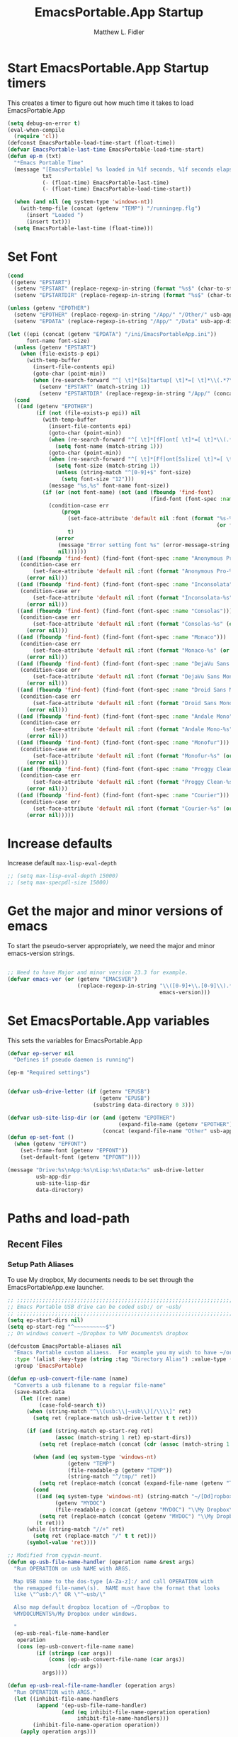 #+title: EmacsPortable.App Startup
#+AUTHOR: Matthew L. Fidler
#+PROPERTY: tangle start.el
* Start EmacsPortable.App Startup timers
This creates a timer to figure out how much time it takes to load EmacsPortable.App
#+BEGIN_SRC emacs-lisp
  (setq debug-on-error t)
  (eval-when-compile
    (require 'cl)) 
  (defconst EmacsPortable-load-time-start (float-time))
  (defvar EmacsPortable-last-time EmacsPortable-load-time-start)
  (defun ep-m (txt)
    "*Emacs Portable Time"
    (message "[EmacsPortable] %s loaded in %1f seconds, %1f seconds elapsed"
             txt
             (- (float-time) EmacsPortable-last-time)
             (- (float-time) EmacsPortable-load-time-start))
    
    (when (and nil (eq system-type 'windows-nt))
      (with-temp-file (concat (getenv "TEMP") "/runningep.flg")
        (insert "Loaded ")
        (insert txt)))
    (setq EmacsPortable-last-time (float-time)))
#+END_SRC
* Set Font
#+BEGIN_SRC emacs-lisp
  (cond
   ((getenv "EPSTART")
    (setenv "EPSTART" (replace-regexp-in-string (format "%s$" (char-to-string 13)) "" (getenv "EPSTART")))
    (setenv "EPSTARTDIR" (replace-regexp-in-string (format "%s$" (char-to-string 13)) "" (getenv "EPSTARTDIR")))))
  
  (unless (getenv "EPOTHER")
    (setenv "EPOTHER" (replace-regexp-in-string "/App/" "/Other/" usb-app-dir))
    (setenv "EPDATA" (replace-regexp-in-string "/App/" "/Data" usb-app-dir)))
  
  (let ((epi (concat (getenv "EPDATA") "/ini/EmacsPortableApp.ini"))
        font-name font-size)
    (unless (getenv "EPSTART")
      (when (file-exists-p epi)
        (with-temp-buffer
          (insert-file-contents epi)
          (goto-char (point-min))
          (when (re-search-forward "^[ \t]*[Ss]tartup[ \t]*=[ \t]*\\(.*?\\)[ \t]*$" nil t)
            (setenv "EPSTART" (match-string 1))
            (setenv "EPSTARTDIR" (replace-regexp-in-string "/App/" (concat "/Data/start/" (getenv "EPSTART")) usb-app-dir))))))
    (cond
     ((and (getenv "EPOTHER")
           (if (not (file-exists-p epi)) nil
             (with-temp-buffer
               (insert-file-contents epi)
               (goto-char (point-min))
               (when (re-search-forward "^[ \t]*[fF]ont[ \t]*=[ \t]*\\(.*\\)[ \t]*$" nil t)
                 (setq font-name (match-string 1)))
               (goto-char (point-min))
               (when (re-search-forward "^[ \t]*[Ff]ont[Ss]ize[ \t]*=[ \t]*\\(.*\\)[ \t]*$" nil t)
                 (setq font-size (match-string 1))
                 (unless (string-match "^[0-9]+$" font-size)
                   (setq font-size "12")))
               (message "%s,%s" font-name font-size))
             (if (or (not font-name) (not (and (fboundp 'find-font)
                                               (find-font (font-spec :name font-name))))) nil
               (condition-case err
                   (progn
                     (set-face-attribute 'default nil :font (format "%s-%s" font-name
                                                                    (or font-size "12")))
                     t)
                 (error
                  (message "Error setting font %s" (error-message-string err))
                  nil))))))
     ((and (fboundp 'find-font) (find-font (font-spec :name "Anonymous Pro")))
      (condition-case err
          (set-face-attribute 'default nil :font (format "Anonymous Pro-%s" (or font-size "12")))
        (error nil)))
     ((and (fboundp 'find-font) (find-font (font-spec :name "Inconsolata")))
      (condition-case err
          (set-face-attribute 'default nil :font (format "Inconsolata-%s" (or font-size "12")))
        (error nil)))
     ((and (fboundp 'find-font) (find-font (font-spec :name "Consolas")))
      (condition-case err
          (set-face-attribute 'default nil :font (format "Consolas-%s" (or font-size "12")))
        (error nil)))
     ((and (fboundp 'find-font) (find-font (font-spec :name "Monaco")))
      (condition-case err
          (set-face-attribute 'default nil :font (format "Monaco-%s" (or font-size "15")))
        (error nil)))
     ((and (fboundp 'find-font) (find-font (font-spec :name "DejaVu Sans Mono")))
      (condition-case err
          (set-face-attribute 'default nil :font (format "DejaVu Sans Mono-%s" (or font-size "12")))
        (error nil)))
     ((and (fboundp 'find-font) (find-font (font-spec :name "Droid Sans Mono")))
      (condition-case err
          (set-face-attribute 'default nil :font (format "Droid Sans Mono-%s" (or font-size "12")))
        (error nil)))
     ((and (fboundp 'find-font) (find-font (font-spec :name "Andale Mono")))
      (condition-case err
          (set-face-attribute 'default nil :font (format "Andale Mono-%s" (or font-size "15")))
        (error nil)))
     ((and (fboundp 'find-font) (find-font (font-spec :name "Monofur")))
      (condition-case err
          (set-face-attribute 'default nil :font (format "Monofur-%s" (or font-size "15")))
        (error nil)))
     ((and (fboundp 'find-font) (find-font (font-spec :name "Proggy Clean")))
      (condition-case err
          (set-face-attribute 'default nil :font (format "Proggy Clean-%s" (or font-size "15")))
        (error nil)))
     ((and (fboundp 'find-font) (find-font (font-spec :name "Courier")))
      (condition-case err
          (set-face-attribute 'default nil :font (format "Courier-%s" (or font-size "15")))
        (error nil)))))
    
#+END_SRC

* Increase defaults
Increase default =max-lisp-eval-depth=
#+BEGIN_SRC emacs-lisp
  ;; (setq max-lisp-eval-depth 15000)
  ;; (setq max-specpdl-size 15000)
#+END_SRC

* Get the major and minor versions of emacs
To start the pseudo-server appropriately, we need the major and minor
emacs-version strings.
#+BEGIN_SRC emacs-lisp
  
  ;; Need to have Major and minor version 23.3 for example.
  (defvar emacs-ver (or (getenv "EMACSVER") 
                        (replace-regexp-in-string "\\([0-9]+\\.[0-9]\\).*" "\\1" 
                                                  emacs-version)))
#+END_SRC
* Set EmacsPortable.App variables
This sets the variables for EmacsPortable.App

#+BEGIN_SRC emacs-lisp
  (defvar ep-server nil
    "Defines if pseudo daemon is running")
  
  (ep-m "Required settings")
  
  
  (defvar usb-drive-letter (if (getenv "EPUSB")
                               (getenv "EPUSB")
                             (substring data-directory 0 3)))
  
  (defvar usb-site-lisp-dir (or (and (getenv "EPOTHER")
                                     (expand-file-name (getenv "EPOTHER")))
                                (concat (expand-file-name "Other" usb-app-dir) "/")))
  (defun ep-set-font ()
    (when (getenv "EPFONT")
      (set-frame-font (getenv "EPFONT"))
      (set-default-font (getenv "EPFONT"))))
  
  (message "Drive:%s\nApp:%s\nLisp:%s\nData:%s" usb-drive-letter
           usb-app-dir
           usb-site-lisp-dir
           data-directory)
  
#+END_SRC
* Paths and load-path
** Recent Files
*** Setup Path Aliases 
:PROPERTIES:
:ID: bb44757d-6018-438b-88f9-eb00f6ae0c42
:END:
To use My dropbox, My documents needs to be set through the
EmacsPortableApp.exe launcher.
#+begin_src emacs-lisp
  ;; ;;;;;;;;;;;;;;;;;;;;;;;;;;;;;;;;;;;;;;;;;;;;;;;;;;;;;;;;;;;;;;;;;;;;;;;;;;;
  ;; Emacs Portable USB drive can be coded usb:/ or ~usb/
  ;; ;;;;;;;;;;;;;;;;;;;;;;;;;;;;;;;;;;;;;;;;;;;;;;;;;;;;;;;;;;;;;;;;;;;;;;;;;;;
  (setq ep-start-dirs nil)
  (setq ep-start-reg "^~~~~~~~~~~$")
  ;; On windows convert ~/Dropbox to %MY Documents% dropbox

  (defcustom EmacsPortable-aliases nil
    "Emacs Portable custom aliaess.  For example you my wish to have ~/org/ be aliased to ~org/ Directory Alias=org and Actual Directory=~/org/"
    :type '(alist :key-type (string :tag "Directory Alias") :value-type (directory :tag "Actual Directory"))
    :group 'EmacsPortable)

  (defun ep-usb-convert-file-name (name)
    "Converts a usb filename to a regular file-name"
    (save-match-data
      (let ((ret name)
            (case-fold-search t))
        (when (string-match "^\\(usb:\\|~usb\\)[/\\\\]" ret)
          (setq ret (replace-match usb-drive-letter t t ret)))
        
        (if (and (string-match ep-start-reg ret)
                 (assoc (match-string 1 ret) ep-start-dirs))
            (setq ret (replace-match (concat (cdr (assoc (match-string 1 ret) ep-start-dirs)) "/") t t ret))
          
          (when (and (eq system-type 'windows-nt)
                     (getenv "TEMP")
                     (file-readable-p (getenv "TEMP"))
                     (string-match "^/tmp/" ret))
            (setq ret (replace-match (concat (expand-file-name (getenv "TEMP")) "/") t t ret)))
          (cond
           ((and (eq system-type 'windows-nt) (string-match "~/[Dd]ropbox" ret)
                 (getenv "MYDOC")
                 (file-readable-p (concat (getenv "MYDOC") "\\My Dropbox\\")))
            (setq ret (replace-match (concat (getenv "MYDOC") "\\My Dropbox\\") t t ret)))
           (t ret)))
        (while (string-match "//+" ret)
          (setq ret (replace-match "/" t t ret)))
        (symbol-value 'ret))))

  ;; Modified from cygwin-mount.
  (defun ep-usb-file-name-handler (operation name &rest args)
    "Run OPERATION on usb NAME with ARGS.
    
    Map USB name to the dos-type [A-Za-z]:/ and call OPERATION with
    the remapped file-name\(s).  NAME must have the format that looks
    like \"^usb:/\" OR \"^~usb/\"
    
    Also map default dropbox location of ~/Dropbox to
    %MYDOCUMENTS%/My Dropbox under windows.
    
    "
    (ep-usb-real-file-name-handler
     operation
     (cons (ep-usb-convert-file-name name)
           (if (stringp (car args))
               (cons (ep-usb-convert-file-name (car args))
                     (cdr args))
             args))))

  (defun ep-usb-real-file-name-handler (operation args)
    "Run OPERATION with ARGS."
    (let ((inhibit-file-name-handlers
           (append '(ep-usb-file-name-handler)
                   (and (eq inhibit-file-name-operation operation)
                        inhibit-file-name-handlers)))
          (inhibit-file-name-operation operation))
      (apply operation args)))

  (defun ep-rebuild-aliases ()
    "A function to rebuild the Emacs Portable aliases.  Should be loaded after package, el-get, and yasnippet."
    (interactive)
    (setq ep-start-dirs
          `(("ep" . ,(expand-file-name (concat usb-app-dir "../")))
            ("site-lisp" . ,(expand-file-name (concat usb-app-dir "site-lisp/")))
            ("app" . ,(expand-file-name usb-app-dir))
            ("data" . ,(expand-file-name (expand-file-name (or (getenv "EPDATA")
                                                               (concat usb-app-dir "../Data")))))
            ("nsi" . ,(expand-file-name (expand-file-name (concat usb-app-dir "../Other/source/nsi/"))))
            ("ahk" . ,(expand-file-name (expand-file-name (concat usb-app-dir "../Other/source/ahk/"))))
            ("other" . ,(expand-file-name (expand-file-name (concat usb-app-dir "../Other/"))))
            ("start" . ,(expand-file-name (expand-file-name (concat usb-app-dir "../Data/start/"))))
            ("ini" . ,(expand-file-name (expand-file-name (if (getenv "EPDATA")
                                                              (concat (getenv "EPDATA") "/ini/")
                                                            (concat usb-app-dir "../Data/ini/")))))
            ("src" . ,(expand-file-name (expand-file-name (if (getenv "EPDATA")
                                                              (concat (getenv "EPDATA") "/src/")
                                                            (concat usb-app-dir "../Data/src/")))))
            ,@(mapcar
               (lambda(x)
                 `(,(replace-regexp-in-string "^~*\\(.*?\\)[/\\]*$" "\\1" (format "%s" (car x)))
                   . ,(if (not (string-match "^:" (if (listp (cdr x))
                                                      (car (cdr x))
                                                    (cdr x))))
                          (expand-file-name (if (listp (cdr x))
                                                (car (cdr x))
                                              (cdr x)))
                        (if (listp (cdr x))
                            (car (cdr x))
                          (cdr x)))))
               EmacsPortable-aliases)
            ,@(remove-if (lambda(x) (and (stringp (car x)) (string= (car x) "")))
                         (mapcar
                          (lambda(x)
                            `(,(format "%s"
                                       (if (string-match "^\\(.*?\\)[0-9_.-]*$" x)
                                           (match-string 1 x) x)) .
                                           ,(if (not (string-match (regexp-opt '("user" "system" "shared") 'paren) x))
                                                (format "%s/"
                                                        (expand-file-name x (concat usb-app-dir "../Data/start")))
                                              (format "%s/"
                                                      (expand-file-name x (if (getenv "EPDATA")
                                                                              (concat (getenv "EPDATA") "/start")
                                                                            (concat usb-app-dir "../Data/start")))))))
                          (remove-if
                           (lambda(x)
                             (or (not (file-directory-p (expand-file-name x (concat usb-app-dir "../Data/start"))))
                                 (string-match (format "^%s$"
                                                       (regexp-opt '("." "..") 'paren)) x)))
                           (directory-files (expand-file-name (concat usb-app-dir "../Data/start"))))))))
    
    (when (and (getenv "OHOME") (not (string= "" (getenv "OHOME")))
               (not (string-match "^[.]*$" (getenv "OHOME")))
               (not (string= (expand-file-name (getenv "HOME")) (expand-file-name (getenv "OHOME"))))
               (file-exists-p (getenv "OHOME")))
      (add-to-list 'ep-start-dirs `("h" . ,(expand-file-name (getenv "OHOME")))))
    
    (when (getenv "MYDOC")
      (add-to-list 'ep-start-dirs `("mydoc" . ,(expand-file-name (getenv "MYDOC")))))
    
    (when (file-exists-p (concat usb-drive-letter "PortableApps"))
      (add-to-list 'ep-start-dirs `("pa" . ,(expand-file-name (concat usb-drive-letter "PortableApps")))))
    
    (if (file-exists-p (concat usb-drive-letter "Documents/"))
        (add-to-list 'ep-start-dirs `("doc" . ,(expand-file-name (concat usb-drive-letter "Documents"))))
      (when (file-exists-p (concat usb-drive-letter "LiberKey/MyDocuments"))
        (add-to-list 'ep-start-dirs `("doc" . ,(expand-file-name (concat usb-drive-letter "LiberKey/MyDocuments"))))))
    
    ;; (when (and (boundp 'custom-theme-directory)
    ;;            (boundp 'user-emacs-directory)
    ;;            (not (string= (expand-file-name user-emacs-directory)
    ;;                          (expand-file-name custom-theme-directory)))
    ;;            (file-exists-p custom-theme-directory))
      
    ;;   (add-to-list 'ep-start-dirs `("themes" . ,custom-theme-directory))
    ;;   (add-to-list 'ep-start-dirs `("theme" . ,custom-theme-directory)))
    
    (when (and (boundp 'package-user-dir) (file-exists-p package-user-dir))
      (add-to-list 'ep-start-dirs `("elpa" . ,package-user-dir)))
    
    (when (and (boundp 'el-get-dir) (file-exists-p el-get-dir))
      (add-to-list 'ep-start-dirs `("el-get" . ,el-get-dir)))
    
    (when (boundp 'yas/snippet-dirs)
      (let ((snips (if (listp yas/snippet-dirs)
                       (nth 0 yas/snippet-dirs)
                     yas/snippet-dirs)))
        (when (file-exists-p snips)
          (add-to-list 'ep-start-dirs `("snips" . ,snips))
          (add-to-list 'ep-start-dirs `("snip" . ,snips))
          (add-to-list 'ep-start-dirs `("snippets" . ,snips))
          (add-to-list 'ep-start-dirs `("snippet" . ,snips)))))
    
    (mapc
     (lambda(x)
       (unless (assoc (if (string-match "^\\(.*?\\)[0-9_.-]*$" x)
                          (match-string 1 x) x) ep-start-dirs)
         (add-to-list 'ep-start-dirs
                      `(,(if (string-match "^\\(.*?\\)[0-9_.-]*$" x)
                             (match-string 1 x) x) .
                             ,(expand-file-name x "~/.emacs.d")))))
     (remove-if
      (lambda(x)
        (or (string-match (format "^%s$"
                                  (regexp-opt
                                   '("eshell"
                                     "url"
                                     "var"
                                     "."
                                     ".." ) t)) x)
            (not (file-directory-p (expand-file-name x "~/.emacs.d")))))
      (directory-files (expand-file-name "~/.emacs.d"))))
    
    (setq ep-start-reg
          (format "^~%s[/\\\\]"
                  (regexp-opt
                   (mapcar
                    (lambda(x)
                      (nth 0 x))
                    ep-start-dirs) 'paren)))
    ;; Make abbreviate choose ~usb so that when saving recent files, this
    ;; is also saved.
    (setq directory-abbrev-alist
          `((,(concat "\\`"
                      (expand-file-name (getenv "HOME"))) . "~")
            (,(concat "\\`" usb-drive-letter) . "~usb/")
            ,@(mapcar (lambda(x) `(,(concat "\\`" (regexp-quote (replace-regexp-in-string "[/]*$" "/" (cdr x)))) . ,(concat "~" (car x) "/"))) ep-start-dirs)
            (,(if (and (eq system-type 'windows-nt)
                       (getenv "MYDOC")
                       (file-readable-p (concat (getenv "MYDOC") "\\My Dropbox")))
                  (concat "\\`" (expand-file-name (concat (getenv "MYDOC") "\\My Dropbox")))
                "\\`~/Dropbox/") . "~/Dropbox/")))

    (when (eq system-type 'windows-nt)
      (when (and (getenv "TEMP")
                       (file-readable-p (getenv "TEMP")))
        (add-to-list 'directory-abbrev-alist
                     `(,(replace-regexp-in-string "[/]*$" "/" (expand-file-name (getenv "TEMP"))) . "/tmp/"))))
    
    (setq directory-abbrev-alist 
          (sort directory-abbrev-alist 
                '(lambda(x y) 
                   (> (length (car x)) (length (car y))))))
    (let* ((lst `("~usb/"
                  "usb:/"
                  "~/Dropbox"
                  "~/dropbox"
                  ,@(if (and (eq system-type 'windows-nt)
                             (getenv "TEMP")
                             (file-readable-p (getenv "TEMP")))
                        '("/tmp/")
                      nil)
                  ,@(mapcar (lambda(x)
                              (format "~%s/" (nth 0 x)))
                            ep-start-dirs)
                  ))
           (reg (concat "^"
                        (regexp-opt (append lst
                                            (mapcar (lambda(x)
                                                      (upcase x))
                                                    lst)) 't))))
      (setq file-name-handler-alist
            (remove-if (lambda(x) (eq (cdr x) 'ep-usb-file-name-handler)) file-name-handler-alist))
      (setq file-name-handler-alist
            (cons `(,reg . ep-usb-file-name-handler)
                  file-name-handler-alist))
      (when t 
        (mapc (lambda(test)
                (message "%s\t%s\t%s\t%s\t%s" test
                         (expand-file-name test) (abbreviate-file-name (expand-file-name test))
                         (expand-file-name (concat test "dummy")) (abbreviate-file-name (concat (expand-file-name test) "dummy"))))
              lst)))
    nil)
  (ep-rebuild-aliases)
  (eval-after-load 'yasnippet (ep-rebuild-aliases))
  (eval-after-load 'el-get (ep-rebuild-aliases))
  (eval-after-load 'package (ep-rebuild-aliases))
  (add-hook 'after-init-hook 'ep-rebuild-aliases)
#+end_src

#+RESULTS:
| ep-rebuild-aliases | w32-check-shell-configuration |

*** Recent Files
Recent files are saved to the =Other/saves/= directory.  Additionally,
the saves are based on the computer name so that system idiosyncrasies
like mac vs pc file names do not affect the loading of files, and the
files are saved per computer. 

This also attempts to speed up the recent files cleanup list by
[[http://stackoverflow.com/questions/2068697/emacs-is-slow-opening-recent-files][ignoring remote computer entries]]
:PROPERTIES:
:ID: e0e982b9-0651-4505-906c-ecb4c71d1a84
:END:
#+begin_src emacs-lisp
  (defgroup EmacsPortable nil
    "EmacsPortable Customization Group"
    :group 'emacs)
  
  (defcustom EmacsPortable-start-recentf 't
    "* Enables Recent Files starting"
    :type 'boolean
    :group 'EmacsPortable)
  
  (defcustom EmacsPortable-recentf-cleanup-timeout 3
    "Timeout before `recentf-cleanup' is interrupted."
    :type 'integer
    :group 'EmacsPortable)
  
  (defadvice recentf-cleanup (around EmacsPortable-timeout)
    "Adds Timer for `recentf-cleanup'"
    (condition-case err
        (with-timeout EmacsPortable-recentf-cleanup-timeout
          ad-do-it)
      (error nil))
    t)
  
  (ad-activate 'recentf-cleanup)
  
  
  (when EmacsPortable-start-recentf
    (condition-case err
        (progn
          (setq recentf-keep '(file-remote-p file-readable-p))
          (setq recentf-auto-cleanup 'mode)
          (setq recentf-auto-cleanup 'never) ;; disable before we start recentf!
          (setq recentf-max-menu-items 20)
          (setq recentf-max-saved-items 1000)
          (setq recentf-save-file
                (concat (if (getenv "EPDATA")
                            (concat (getenv "EPDATA") "/saves/recent-files-")
                          (concat usb-site-lisp-dir "../Data/saves/recent-files-")) system-name))
          (require 'recentf)
          (setq recentf-menu-filter 'recentf-arrange-by-mode)
          (setq recentf-filename-handlers (quote (abbreviate-file-name)))
          ;; recentf-expand-file-name
          (recentf-mode 1))
      (error nil)))
  (ep-m "Recentf")
  
#+end_src

* Fancy Splash-screen to show EmacsPortable.app instead of Emacs
:PROPERTIES:
:ID: cb3ae3d6-4087-4d9d-bb6e-0bc6bb8012ff
:END:
#+begin_src emacs-lisp
  (defun fancy-splash-head ()
    "Insert the head part of the splash screen into the current buffer."
    ;; Redefined this
    (let* ((image-file (cond ((stringp fancy-splash-image)
                              fancy-splash-image)
                             ((display-color-p)
                              (concat usb-app-dir "/img/"
                                      (cond 
                                       ((image-type-available-p 'png)
                                        "emacsportable.png")
                                       ((image-type-available-p 'jpeg)
                                        "emacsportable.jpg")
                                       ((image-type-available-p 'xpm)
                                        "emacsportable.xpm")
                                       ((<= (display-planes) 8)
                                        (if (image-type-available-p 'xpm)
                                            "emacsportable.xpm"
                                          "emacsportable.pbm"))
                                       (t "emacsportable.pbm"))))
                             (t (concat usb-app-dir "/img/emacsportable.pbm"))))
           (img (create-image image-file))
           (image-width (and img (car (image-size img))))
           (window-width (window-width (selected-window))))
      (when img
        (when (> window-width image-width)
          ;; Center the image in the window.
          (insert (propertize " " 'display
                              `(space :align-to (+ center (-0.5 . ,img)))))
          
          ;; Change the color of the XPM version of the splash image
          ;; so that it is visible with a dark frame background.
          (when (and (memq 'xpm img)
                     (eq (frame-parameter nil 'background-mode) 'dark))
            (setq img (append img '(:color-symbols (("#000000" . "gray30"))))))
          
          ;; Insert the image with a help-echo and a link.
          (make-button (prog1 (point) (insert-image img)) (point)
                       'face 'default
                       'help-echo "mouse-2, RET: Browse https://github.com/mlf176f2/EmacsPortable.App/"
                       'action (lambda (button) (browse-url "https://github.com/mlf176f2/EmacsPortable.App/"))
                       'follow-link t)
          (insert "\n\n")))))
  
  
  (ep-m "Startup screen")
  
#+end_src

* New frames in EmacsPortable.app
:PROPERTIES:
:ID: ff11d00d-fe0c-499f-9e35-1a3d703bf0c8
:END:
To use the NSIS daemon, we need to be able to start a frame on
demand.  This is done emacsclient -a, but we need to advise the make
frame functions to communicate the status of Emacs with
EmacsPortable.App launcher (is the last frame hidden, is there a
visible frame, etc).  Also, ido needs to set the
`ido-default-file-method' to `selected-window' so that when switching
to a buffer, it does not assume that buffer is in the hidden daemon
frame.  Ido may need to be advised as well to allow `raise-frame' to
work correctly.

#+begin_src emacs-lisp
  (defadvice make-frame (around ep-daemon-new-frame activate)
    "Used to add back the kill emacs functions when a new emacs window is opened."
    (when ep-kill-emacs-query-functions
      (setq kill-emacs-query-functions ep-kill-emacs-query-functions)
      (when (file-exists-p (concat (getenv "TEMP") "/hidden-" emacs-ver
                                   (if (and (getenv "EPSTART")
                                            (not (string= "" (getenv "EPSTART"))))
                                       (concat "-" (getenv "EPSTART"))
                                     "")))
        (delete-file (concat (getenv "TEMP") "/hidden-" emacs-ver
                             (if (and (getenv "EPSTART")
                                      (not (string= "" (getenv "EPSTART"))))
                                 (concat "-" (getenv "EPSTART"))
                               ""))))
      (setq ep-kill-emacs-query-functions nil))
    ad-do-it)
  
  (defadvice new-frame (around ep-daemon-new-frame activate)
    "Used to add back the kill emacs functions when a new emacs window is opened."
    (when ep-kill-emacs-query-functions
      (setq kill-emacs-query-functions ep-kill-emacs-query-functions)
      (when (file-exists-p (concat (getenv "TEMP") "/hidden-" emacs-ver
                                   (if (and (getenv "EPSTART")
                                                (not (string= "" (getenv "EPSTART"))))
                                       (concat "-" (getenv "EPSTART"))
                                     "")))
        (delete-file (concat (getenv "TEMP") "/hidden-" emacs-ver
                             (if (and (getenv "EPSTART")
                                      (not (string= "" (getenv "EPSTART"))))
                                 (concat "-" (getenv "EPSTART"))
                               ""))))
      (setq ep-kill-emacs-query-functions nil))
    ad-do-it)
  
  (defadvice server-execute (around ep-daemon-new-frame activate)
    "Used to delete the %TEMP%/hidden-%EMACSVER% file"
    ad-do-it
    (when (file-exists-p (concat (getenv "TEMP") "/hidden-" emacs-ver
                                 (if (and (getenv "EPSTART")
                                          (not (string= "" (getenv "EPSTART"))))
                                     (concat "-" (getenv "EPSTART"))
                                   "")))
      (delete-file (concat (getenv "TEMP") "/hidden-" emacs-ver
                           (if (and (getenv "EPSTART")
                                                (not (string= "" (getenv "EPSTART"))))
                               (concat "-" (getenv "EPSTART"))
                             "")))))
  
  (defvar ep-kill-emacs-query-functions nil
    "Variable to save `kill-emacs-query-functions'")
  
  (defun new-emacs (&optional rename &rest arg)
    "Starts a new emacs frame (called windows in the rest of the computing world)"
    (interactive)
    (when window-system
      (let (tmp
            (sf (selected-frame)))
        (select-frame (new-frame))
        (when rename
          (modify-frame-parameters (selected-frame)
                                   (list
                                    (cons 'name
                                          (concat "___EmacsPortableDaemon_"
                                                  emacs-ver 
                                                  (if (and (getenv "EPSTART")
                                                           (not (string= "" (getenv "EPSTART"))))
                                                      (concat "_" (getenv "EPSTART"))
                                                    "")
                                                  "___"))))
          (select-frame sf))
        (if (= 0 (length arg))
            (cond
             (t
              (about-emacs)))
          (mapc (lambda(x)
                  (when (file-exists-p x)
                    (find-file x)))
                arg)))))
  
  (setq ido-default-file-method 'selected-window)
  (setq ido-default-buffer-method 'selected-window)
  
#+end_src

* Start the Emacs Server
#+BEGIN_SRC emacs-lisp
    ;; Start server and load-bar.
  (cond 
   ( (eq system-type 'windows-nt) ;; Start daemon even if daemon is not running
    (setq server-auth-dir (concat (getenv "TEMP")
                                  (if window-system 
                                      "\\EmacsPortable.App-Server-"
                                    "\\epd-") emacs-ver
                                    (if (and (getenv "EPSTART")
                                             (not (string= (getenv "EPSTART") "")))
                                        (concat "-" (getenv "EPSTART"))
                                      "")))
    (when (not (file-exists-p server-auth-dir))
      (make-directory server-auth-dir t))
    (require 'server)
    ;; Since this is in the temporary directory it should always be safe.
    (defun server-ensure-safe-dir (&rest args)
      t)
    (when (fboundp 'server-force-delete)
      (server-force-delete))))
  (server-start)
  
  ;; From http://www.emacswiki.org/emacs/EmacsAsDaemon
  (defun linux-client-save-kill-emacs (&optional display)
    " This is a function that can bu used to shutdown save buffers and 
  shutdown the emacs daemon. It should be called using 
  emacsclient -e '(client-save-kill-emacs)'.  This function will
  check to see if there are any modified buffers or active clients
  or frame.  If so an x window will be opened and the user will
  be prompted."
    (let (new-frame modified-buffers active-clients-or-frames)
      ;; Check if there are modified buffers or active clients or frames.
      (setq modified-buffers (modified-buffers-exist-p))
      (setq active-clients-or-frames ( or (> (length server-clients) 1)
                                          (> (length (frame-list)) 1)))  
      
      ;; Create a new frame if prompts are needed.
      (when (or modified-buffers active-clients-or-frames)
        (when (not (eq window-system 'x))
          (message "Initializing x windows system.")
          (x-initialize-window-system))
        (when (not display) (setq display (getenv "DISPLAY")))
        (message "Opening frame on display: %s" display)
        (select-frame (make-frame-on-display display '((window-system . x)))))
      
      ;; Save the current frame.  
      (setq new-frame (selected-frame))
      
      
      ;; When displaying the number of clients and frames: 
      ;; subtract 1 from the clients for this client.
      ;; subtract 2 from the frames this frame (that we just created) and the default frame.
      (when (or (not active-clients-or-frames)
                (yes-or-no-p (format "There are currently %d clients and %d frames. Exit anyway?" (- (length server-clients) 1) (- (length (frame-list)) 2)))) 
        
        ;; If the user quits during the save dialog then don't exit emacs.
        ;; Still close the terminal though.
        (let((inhibit-quit t))
          ;; Save buffers
          (with-local-quit
            (save-some-buffers)) 
          
          (if quit-flag
              (setq quit-flag nil)  
            ;; Kill all remaining clients
            (progn
              (dolist (client server-clients)
                (server-delete-client client))
              ;; Exit emacs
              (kill-emacs)))))
      
      ;; If we made a frame then kill it.
      (when (or modified-buffers active-clients-or-frames)
        (delete-frame new-frame))))
  
  
  (defun modified-buffers-exist-p () 
    "This function will check to see if there are any buffers
  that have been modified.  It will return true if there are
  and nil otherwise. Buffers that have buffer-offer-save set to
  nil are ignored."
    (let (modified-found)
      (dolist (buffer (buffer-list))
        (when (and (buffer-live-p buffer)
                   (buffer-modified-p buffer)
                   (not (buffer-base-buffer buffer))
                   (or
                    (buffer-file-name buffer)
                    (progn
                      (set-buffer buffer)
                      (and buffer-offer-save (> (buffer-size) 0)))))
          (setq modified-found t)))
      modified-found))
  
  (ep-m "EmacsPortable.app")
  (require 'cl)
  
    
  
#+end_src
* Pseudo Daemon
By using autohotkey emacs and nsis, I have implemented a psuedo-daemon
mode for EmacsPortable.

The components for this are:
- The [[*NSIS%20loader%20script][NSIS loader script]]
- The [[Autohotkey script][Autohotkey script]]
- [[NSIS launcher script][NSIS launcher script]]
- [[EmacsPortable.App loader script][EmacsPortable.App loader script]]
** NSIS loader script
:PROPERTIES:
:ID: 918199a7-df18-4abe-a251-033926c0671e
:END:
The [[file:../../Other/source/nsi/loademacs.nsi::%3B%3B%3B%20loademacs.nsi%20---%20Loads%20Emacs][loademacs.nsi]] NSIS script implements a progress bar.  Currently it
is just a psudo-progress bar that really doesn't know when Emacs will
finish loading.  However, by looking at file =runningep.flg= in the
temporary directory, it also tells the user what is loading.  This is
already currently implemented in the emacs minibuffer.  However, if I
am going to hide one of the frames to create a psudo-daemon, the user
will not be able to see this.  Therefore, I implemented this
interface.

Currently it will continue the progress bar until it detects that
=runninep.flg= is no longer in the temporary directory OR =emacs.exe=
is no longer running.

Currently this poses a problem if the site-wide initialization has some
error.  It will continue to load indefinitely.  I'm not currently sure
how to track this except for some large condition-case which deletes
the file when loading.

This has been suspended.  I like looking at emacs while it loads.
There is more information for this type of display.
** Autohotkey script
:PROPERTIES:
:ID: 850a5d6b-f80e-4a2c-b395-ced494a87750
:END:
The auto-hotkey [[file:source/ahk/EmacsPortableServer.ahk::%3B%3B%20(at%20your%20option)%20any%20later%20version.][EmacsPortableServer.ahk]] script keeps the psuedo-daemon
frame from being displayed and subsequently closed on accident.
** NSIS launcher script
:PROPERTIES:
:ID: 1d13200e-3329-4f3a-8320-58d413fe3fd0
:END:
The launcher script launches both the [[id:918199a7-df18-4abe-a251-033926c0671e][NSIS loader script]] and
[[id:850a5d6b-f80e-4a2c-b395-ced494a87750][Autohotkey script]].  Its just a nsis launcher to call both at the same time.
** Start the Psuedo-Daemon
:PROPERTIES:
:ID: 918f409a-aa5b-460d-aaee-5d05926605dd
:END:
#+begin_src emacs-lisp
  ;; Deactivate message advice
  ;;(ad-disable-advice 'message 'around 'ep-loadup-bar-advice)
  (when window-system
    (when (and (string-equal system-type "windows-nt")
               (getenv "EMACS_DAEMON"))
      (setq ep-server t)
      (new-emacs t)))
  
#+end_src

** Mimicking the kill-emacs behavior in the daemon
:PROPERTIES:
:ID: 30d39dde-8336-4c3b-93c4-ae49496c1e2b
:END:

While the Pseudo-Daemon shouldn't be exited, it should appear to the
user that they have exited emacs. To do this, when only one frame is
visible, the following is required:

- Ask to save all buffers
- Run the corresponding =kill-emacs-query-functions=
- If these are successful, kill the current frame, and reassign the
  hooks to nil (saving the value) so that a subsequent real kill-emacs
  won't have to run these hooks again.

To do this, I need to mimic =save-buffers-kill-emacs= when there is
only one frame left other than the hidden =___EmacsPortableDaemon_%version___=
frame.

The first step is to create a special function that:

 1. Sets an external variable, =ep-emacs-kill-frame= to t
 2. Returns nil,

By appending this function to the =kill-emacs-query-functions= hook and calling
=save-buffers-kill-emacs=, Emacs should run all the appropriate
functions and set =ep-emacs-kill-frame= if the Emacs frame should be
killed. Using this we can create a function that:

 - Adds and removes the special function
   (=ep-save-buffers-pseudo-kill-emacs=) to the =kill-emacs-query-functions= so
   that it can run =save-buffers-kill-emacs= without actually killing
   emacs.
 - If all the queries are successful,
   + Save the =kill-emacs-query-functions= to an
     external variable and set to nil
   + Return t
 - Otherwise return nil

#+begin_src emacs-lisp
  (defvar ep-emacs-kill-frame nil
    "Variable that tells if the pseudo-kill-emacs run was sucessful.")
  (defun ep-save-buffers-nil-fn ()
    "This function returns nil and sets ep-emacs-kill-frame to t"
    (setq ep-emacs-kill-frame t)
    nil)
  (defvar ep-kill-emacs-hook nil
    "True Kill Emacs hook.")
  (defvar ep-saved-kill-emacs-hook nil)
  (defun ep-save-buffers-pseudo-kill-emacs ()
    "Faking `save-buffers-kill-emacs' when last visible frame is removed."
    (let ((server (memq 'server-force-stop kill-emacs-hook)))
      (setq ep-kill-emacs-query-functions nil)
      (add-hook 'kill-emacs-query-functions 'ep-save-buffers-nil-fn t)
      (save-buffers-kill-emacs)
      (remove-hook 'kill-emacs-query-functions 'ep-save-buffers-nil-fn)
      (setq ep-saved-kill-emacs-hook kill-emacs-hook)
      (when server
        (remove-hook 'kill-emacs-hook 'server-force-stop))
      (run-hooks 'kill-emacs-hook)
      (setq kill-emacs-hook nil)
      (when server
        (add-hook 'kill-emacs-hook 'server-force-stop))
      (if (not ep-emacs-kill-frame) nil
        (setq ep-emacs-kill-frame nil)
        (setq ep-kill-emacs-query-functions kill-emacs-query-functions)
        (unless (file-exists-p (concat (getenv "TEMP") "/hidden-" emacs-ver
                                       (if (and (getenv "EPSTART")
                                                (not (string= "" (getenv "EPSTART"))))
                                           (concat "-" (getenv "EPSTART"))
                                         "")))
          (with-temp-file (concat (getenv "TEMP") "/hidden-" emacs-ver
                                  (if (and (getenv "EPSTART")
                                           (not (string= "" (getenv "EPSTART"))))
                                      (concat "-" (getenv "EPSTART"))
                                    ""))
            (insert "hidden")))
        (setq kill-emacs-query-functions nil)
        t)))
  
  (defadvice save-buffers-kill-emacs (around ep-save-buffer-kill-emacs activate)
    "Checks to see if `ep-kill-emacs-query-functions' has functions
  stored in it.  If it does, do not try to save files again (they
  should have already been prompted for)."
    (cond
     (ep-kill-emacs-query-functions
         (kill-emacs))
     (t
      ad-do-it)))
  
#+end_src

The last step is to call this when the last frame is being deleted.

#+begin_src emacs-lisp
  (defun ep-is-last-frame-p ()
    "Determines if this is the last frame (only under Windows-nt)"
    (when (and (getenv "EMACS_DAEMON") 
               (string-equal system-type "windows-nt"))
      (let ((frames (frame-list))
            server-found
            ret)
        (when (and ep-server (= 2 (length frames)))
          (mapc (lambda(frame)
                  (setq server-found 
                        (or server-found
                            (string= (concat "___EmacsPortableDaemon_"
                                             emacs-ver
                                             (if (and (getenv "EPSTART")
                                                      (not (string= "" (getenv "EPSTART"))))
                                                 (concat "_" (getenv "EPSTART"))
                                               "")
                                             "___")
                                     (format "%s" (frame-parameter frame 'name))))))
                frames)
          (when server-found
            (setq ret t)))
        ret)))
  
  (defvar ep-delete-frame-hooks nil)
  
  (defun ep-del-frame-query ()
    "Queries to delete frame."
    (if (not (ep-is-last-frame-p)) t
      (ep-save-buffers-pseudo-kill-emacs)))
  
  (add-hook 'ep-delete-frame-hooks 'ep-del-frame-query)
  
  (defadvice delete-frame (around ep-delete-frame activate)
    "Advice to only call delete-frame if `ep-delete-frame-hooks'
  are run successfully."
    (when (run-hook-with-args-until-failure 'ep-delete-frame-hooks)
      ad-do-it))
  
#+end_src
* Keep from customization collision
Try to set things in a way that dosen't affect customize.  Lifted from
ECB and emacswiki frame-cmds, http://www.emacswiki.org/emacs/frame-cmds.el
#+BEGIN_SRC emacs-lisp
  (defmacro ep-tell (variable)
    "Tell Customize to recognize that VARIABLE has been set (changed).
  VARIABLE is a symbol that names a user option."
    `(put ,variable 'customized-value (list (custom-quote (eval ,variable)))))
  
  (defmacro ep-saved-p (option)
    "Return only not nil if OPTION is a defcustom-option and has a
  saved value. Option is a variable and is literal \(not evaluated)."
    `(and (get (quote ,option) 'custom-type)
          (get (quote ,option) 'saved-value)))
  
  (defmacro ep-setq (option value)
    "Sets OPTION to VALUE if and only if OPTION is not already saved
  by customize. Option is a variable and is literal \(not evaluated)."
    `(and (not (ep-saved-p ,option))
          (set (quote ,option) ,value)
          (ep-tell (quote ,option))))
  
#+END_SRC

* Needed starting settings
** Frame name
:PROPERTIES:
:ID: 883e8775-2cfc-4e44-b51f-800598e14c80
:END:
#+begin_src emacs-lisp
  (if (eq system-type 'windows-nt)
      (setq frame-title-format
            (list (with-temp-buffer
                    (insert "Emacs")
                    (insert (if (string= (downcase (substring usb-drive-letter 0 1))
                                         (downcase (substring data-directory 0 1)))
                                (concat "Portable@"
                                        (downcase (substring usb-drive-letter 0 1)))
                              "Local"
                              ))
                    (insert "-")
                    (insert emacs-ver)
                    (when (and (getenv "EPSTART")
                               (not (string= "" (getenv "EPSTART"))))
                      (insert (format " (%s)" (getenv "EPSTART"))))
                    (insert " %b")
                    (buffer-substring (point-min) (point-max)))
                  '(buffer-file-name ": %f")))
    (setq frame-title-format (list "EmacsPortable %b" '(buffer-file-name ": %f"))))
  
#+end_src
* Fix problems with some crossover problems.
Unfortunately, running EmacsPortable.App from the same location on
different systems can cause some problems for Mac OSX.  It doesn't
understand certain file types, like =c:/autoexec.bat=.  Therefore it
sends them to TRAMP. Certain things should just return nil.  This can
be fixed by advices on some primitive functions

#+BEGIN_SRC emacs-lisp
  (defadvice file-readable-p (around emacs-portable-advice activate)
    "This advice keeps Emacs from trying to call tramp on c:/ and othe windows-type files when running Mac OSX."
    (if (and (eq system-type 'darwin)
               (save-match-data
                 (string-match "^[A-Za-z]:[/\\]" (nth 0 (ad-get-args 0))))) nil
      ad-do-it))
  
  (defadvice file-remote-p (around emacs-portable-advice activate)
    "This advice keeps Emacs from assuming that c:\ is a remote file and trying to connect to a remote that doesn't exist."
    (if (and (eq system-type 'darwin)
             (save-match-data
               (string-match "^[A-Za-z]:[/\\]" (nth 0 (ad-get-args 0))))) t
      ad-do-it))
  
  (defadvice file-exists-p (around emacs-portable-advice activate)
    "This advice keeps Emacs from trying to call tramp on c:/ and othe windows-type files when running Mac OSX."
    (if (and (eq system-type 'darwin)
             (save-match-data
               (string-match "^[A-Za-z]:[/\\]" (nth 0 (ad-get-args 0))))) nil
      ad-do-it))
#+END_SRC

* Add TRAMP support under windows
Using putty, you may add tramp support.  This is the emacs piece of
the implementation 
#+BEGIN_SRC emacs-lisp
  (require 'tramp)
  (when (and
         (executable-find "plink"))
    (ep-m "Tramp (for Putty)")
    (setq tramp-default-method "plink"))
#+END_SRC

When using ido, ido puts tramp in the file history unless they are
ignored.  This causes ido-mode to freeze emacs startup waiting on
remote sites.  This can be fixed by the following code:

#+BEGIN_SRC emacs-lisp
  (require 'ido)
  (add-to-list 'ido-work-directory-list-ignore-regexps tramp-file-name-regexp)
#+END_SRC

This is discussed http://stackoverflow.com/questions/10397687/stop-tramp-from-opening-remote-directories-when-using-ido-mode


* Taking off ido caching on windows
Taken from http://wikemacs.org/wiki/Ido.

On Windows operating systems it can be unreliable to cache directory
listings: the directory may not appear to be modified even though
files have been added or removed. Ido caches directory listings by
default, which may cause confusion on Windows. You can disable
caching:

#+BEGIN_SRC emacs-lisp
  (when (equal system-type 'windows-nt)
    (setq ido-max-dir-file-cache 0)) ; caching unreliable
#+END_SRC

* Fix mac/windows communication issues on mac.
#+BEGIN_SRC emacs-lisp
    (when (eq system-type 'darwin)
      (setq tramp-file-name-regexp-unified "\\`/\\([^[/:]\\{2,\\}\\|[^/]\\{2,\\}]\\):")
      (require 'tramp)
      (when (assoc "\\`/\\([^[/:]+\\|[^/]+]\\):" file-name-handler-alist)
        (let ((a1 (rassq 'tramp-file-name-handler file-name-handler-alist)))
          (setq file-name-handler-alist (delq a1 file-name-handler-alist))
          (add-to-list 'file-name-handler-alist
                       `("\\`/\\([^[/:]\\{2,\\}\\|[^/]\\{2,\\}]\\):" . tramp-file-name-handler)))))
    
#+END_SRC
* Fix Proxy settings for various programs
Proxy settings moved to site-init.el so that automatic (re)compilation
can be performed.
* Fix saving settings for various computers
When using EmacsPortable.App in Windows & MacOS, a single =~/.ido.last=
caching mechanism does not work.  The windows file history causes the
Mac version to choke and not startup.  Strangely UNIX-based
file systems do not understand the =c:/= caching.  Therefore, I am
going to change the =~/.ido.last= to
=Data/saves/ido-last-system-name= that way there is an ido-completion
for each system that EmacsPortable runs on.  This is true for many
save files.

#+BEGIN_SRC emacs-lisp
  (setq desktop-dirname (concat usb-site-lisp-dir "../Data/saves/desktop-"
                                system-name)
        user-emacs-directory (concat (expand-file-name ".emacs.d"
                                               (getenv "HOME")) "/")
        savehist-file  (concat usb-site-lisp-dir "../Data/saves/history")
        save-place-file (concat usb-site-lisp-dir "../Data/saves/places-"
                                system-name)
        ido-save-directory-list-file (concat usb-site-lisp-dir
                                             "../Data/saves/ido-last-" system-name)
        bookmark-default-file (concat usb-site-lisp-dir "../Data/saves/emacs-"
                                      system-name ".bmk"))
  (when (not (file-exists-p desktop-dirname))
    (make-directory desktop-dirname t))
  
#+END_SRC
* Start a shared startup-script, if present.
Start the appropriate startup script
#+BEGIN_SRC emacs-lisp
  (when (and (getenv "EPSTART")
             (not (string= "" (getenv "EPSTART")))
             (getenv "EPSTARTDIR")
             (file-exists-p (getenv "EPSTARTDIR")))
    (let ((start-dir (getenv "EPSTARTDIR")))
      (when start-dir
        (setq start-dir (expand-file-name (getenv "EPSTARTDIR")))
        ;; Make sure that the ELPA directories are per each startup
        ;; group.
        (if (file-exists-p (expand-file-name
                              "elpa"
                              (expand-file-name
                               ".emacs.d" (getenv "EPSTARTDIR"))))
            (setq package-user-dir (expand-file-name
                                    "elpa"
                                    (expand-file-name
                                     ".emacs.d"
                                     (getenv "EPSTARTDIR"))))
          
          (unless (file-exists-p (expand-file-name "elpa" (getenv "EPSTARTDIR")))
            (make-directory (expand-file-name "elpa" (getenv "EPSTARTDIR")) t))
          (setq package-user-dir (expand-file-name "elpa" (getenv "EPSTARTDIR"))))
        
        
        (message "Using startup at %s" start-dir)
        (cond
         ((file-exists-p (expand-file-name ".emacs" start-dir))
          (load (expand-file-name ".emacs" start-dir))
          (message "Loaded %s/.emacs" start-dir))
         
         ((file-exists-p (expand-file-name "init.el" start-dir))
          (load (concat (replace-regexp-in-string "/$" "" start-dir t t) "/init"))
          (message "Loaded %s/init" (replace-regexp-in-string "/$" "" start-dir t t)))
         ((file-exists-p (expand-file-name ".emacs.d/init.el" start-dir))
          (load (expand-file-name ".emacs.d/init.el" start-dir))
          (message "Loaded %s/.emacs.d/init.el" start-dir))
         
         ((file-exists-p (expand-file-name  "site-start.el" (expand-file-name "site-lisp" start-dir)))
          (load (concat (expand-file-name "site-lisp" start-dir) "/site-start"))
          (message "Loaded %s/site-start/site-lisp" start-dir))
         (t
          (let ((dir (file-expand-wildcards (format "%s/*.el" start-dir) t)))
            (when (= 1 (length dir))
              (setq dir (replace-regexp-in-string ".el$" "" (nth 0 dir)))
              (load dir)
              (message "Loaded %s" dir))))))))
  
  
#+END_SRC

* Load Emacs Terminal settings for Windows 32, adapted from emacsW32
#+BEGIN_SRC emacs-lisp
  (when (and
         (eq system-type 'windows-nt)
         (file-exists-p (expand-file-name "epshell.el"
                                          (expand-file-name "site-lisp" usb-app-dir))))
    (load (concat (expand-file-name "site-lisp" usb-app-dir) "/epshell")))
#+END_SRC

* Load Emacs Full-Screen support
** Under Windows
https://bitbucket.org/phromo/w32-fullscreen/downloads
#+BEGIN_SRC emacs-lisp
  (when (and
         (eq system-type 'windows-nt)
         (file-exists-p (expand-file-name "w32-fullscreen.el"
                                          (expand-file-name "site-lisp" usb-app-dir)))
         (file-exists-p (expand-file-name "w32toggletitle.exe"
                                          (expand-file-name "site-lisp" usb-app-dir))))
    (setq w32-fullscreen-toggletitle-cmd (expand-file-name "w32toggletitle.exe"
                                                           (expand-file-name "site-lisp" usb-app-dir)))
    (load (concat (expand-file-name "site-lisp" usb-app-dir) "/w32-fullscreen"))
    (global-set-key [f11] 'w32-fullscreen))
  
  (when (file-exists-p (expand-file-name "maxframe.el"
                                         (expand-file-name "site-lisp" usb-app-dir)))
    (load (concat (expand-file-name "site-lisp" usb-app-dir) "/maxframe")))
  
  (add-hook 'after-make-frame-functions 'ep-maximize-frame)
  (defvar ep-maximize-frame-cached nil)
  (defvar ep-maximize-frame-cache nil)
  (defun ep-maximize-frame (frame)
    "Maximizes FRAME, when selected in EmacsPortableApp.ini"
    (interactive (list (selected-frame)))
    (when (or (and ep-maximize-frame-cached ep-maximize-frame-cache)
              (and (not ep-maximize-frame-cached)
                   (with-temp-buffer
                     (insert-file-contents "~ini/EmacsPortableApp.ini")
                     (goto-char (point-min))
                     (setq ep-maximize-frame-cached t)
                     (setq ep-maximize-frame-cache
                           (re-search-forward "^[ \t]*[Mm]ax[Aa]pply[Nn]ew[ \t]*=[ \t]*1[ \t]*$" nil t))
                     (symbol-value 'ep-maximize-frame-cache))))
      (cond
       ((fboundp 'maximize-frame)
        (maximize-frame))
       ((eq system-type 'windows-nt)
        (select-frame frame)
        (w32-send-sys-command #xf030))
       (t))))
  
#+END_SRC

* Load System, User, and Shared Initialization files
** Load source function
Load either an encrypted org-file, an org-file, a lisp file, or a
compiled lisp file.  Delete intermediary files

#+BEGIN_SRC emacs-lisp
  (defun ep-load-org (file)
    "Loads Emacs Lisp source code blocks like `org-babel-load-file'.  However, byte-compiles the files as well as tangles them..."
    (flet ((age (file)
                (float-time
                 (time-subtract (current-time)
                                (nth 5 (or (file-attributes (file-truename file))
                                           (file-attributes file)))))))
      (let* ((base-name (file-name-sans-extension file))
             (exported-file (concat base-name ".el"))
             (compiled-file (concat base-name ".elc")))
        (message "Base Name %s" base-name)
        (unless (and (file-exists-p exported-file)
                     (> (age file) (age exported-file)))
          (message "Trying to Tangle %s" file)
          (condition-case err
              (progn
                (org-babel-tangle-file file exported-file "emacs-lisp")
                (ep-m (format "Tangled %s to %s"
                              file exported-file)))
            (error (message "Error Tangling %s" file))))
        (when (file-exists-p exported-file)
          (if (and (file-exists-p compiled-file)
                   (> (age exported-file) (age compiled-file)))
              (progn
                (condition-case err
                    (load-file compiled-file)
                  (error (message "Error Loading %s" compiled-file)))
                (ep-m (format "Loaded %s" compiled-file)))
            (condition-case err
                (byte-compile-file exported-file t)
              (error (message "Error Byte-compiling and loading %s" exported-file)))
            (ep-m (format "Byte-compiled & loaded %s" exported-file))
            ;; Fallback and load source
            (if (file-exists-p compiled-file)
                (set-file-times compiled-file) ; Touch file.
              (condition-case err
                  (load-file exported-file)
                (error (message "Error loading %s" exported-file)))
              (ep-m (format "Loaded %s since byte-compile failed."
                            exported-file))))))))
  
  (defun ep-load-user (name)
    "Loads a user-name's configuration"
    (ep-load-user-or-system name t))
  (defun ep-load-system (name)
    "Loads a system configuration"
    (ep-load-user-or-system name))
  
  (defun ep-load-init-dir (&optional dir-name)
    (let ((name (or dir-name (if (getenv "EPDATA")
                                 (concat (getenv "EPDATA") "/start/shared")
                               (concat usb-app-dir "../Data/start/shared")))))
      (ep-load-user-or-system nil nil name)))    
  
  (defun ep-load-user-or-system (name &optional is-user is-dir)
    "Loads either a user-name's configuration OR system
    configuration.  This prefers org-files and will compile them as
    far as possible.  It can accept many .el and .elc files if their
    upstream program is not available/found
    "
    (flet ((in-dir (file &optional ext)
                   (expand-file-name (concat file ext)
                                     (or is-dir
                                         (concat usb-app-dir 
                                                 (if (getenv "EPDATA")
                                                     (concat (getenv "EPDATA") "/start/")
                                                     "../Data/start/")
                                                 (if is-user
                                                     "user"
                                                   "system")))))
           (age (file)
                (float-time
                 (time-subtract (current-time)
                                (nth 5 (or (file-attributes (file-truename file))
                                           (file-attributes file))))))
           (load-cfg (ini-file)
                     (let* ((base-name (file-name-sans-extension ini-file))
                            (org-gpg (concat base-name ".org.gpg"))
                            (org (concat base-name ".org"))
                            (file (concat base-name ".el"))
                            (compiled-file (concat base-name ".elc")))
                       (if (file-readable-p org-gpg)
                           (ep-load-org org-gpg)
                         (if (file-readable-p org)
                             (ep-load-org org)
                           (if (file-readable-p file)
                               (when (file-exists-p file)
                                 (if (and (file-exists-p compiled-file)
                                          (> (age file) (age compiled-file)))
                                     (load-file compiled-file)
                                   (byte-compile-file file t)
                                   ;; Fall-back and load source
                                   (unless (file-exists-p compiled-file)
                                     (load-file file))))
                             (if (file-readable-p compiled-file)
                                 (load-file compiled-file))))))))
      (flet ((dir-cfgs (dir)
                       ;; Return a list of highest level configuration org,
                       ;; el elc, and then load the configuration.
                       (when (file-readable-p dir)
                         (add-to-list 'load-path dir)
                         (let ((files (directory-files dir t ".*[.]\\(org\\(.gpg\\)?\\|el\\|elc\\)$")))
                           (setq files (remove-if #'(lambda(item)
                                                      (let ((base-name (file-name-sans-extension item)))
                                                        (cond
                                                         ((string-match "elc$" item)
                                                          (or (file-readable-p (concat base-name ".el"))
                                                              (file-readable-p (concat base-name ".org"))
                                                              (file-readable-p (concat base-name ".gpg"))))
                                                         ((string-match "el$" item)
                                                          (or (file-readable-p (concat base-name ".org"))
                                                              (file-readable-p (concat base-name ".gpg"))))
                                                         (t
                                                          nil))))
                                                  files))
                           (mapc (lambda(file)
                                   (message "Loading %s" file)
                                   (load-cfg file))
                                 files)))))
        (let ((org2 (in-dir name ".org"))
              (dir2 (in-dir name)))
          (if is-dir
              (progn
                (dir-cfgs is-dir))
            (load-cfg org2)
            (dir-cfgs dir2))))))
  
  (condition-case err
      (ep-load-init-dir)
    (error (ep-m (concat "Error loading initialization (init) scripts: " err))))
  
  (condition-case err
      (ep-load-system system-name)
    (error (ep-m (concat "Error loading system initialization scripts: " err))))
  
  (condition-case err
      (ep-load-user user-login-name)
    (error (ep-m (concat "Error Loading user initialization scripts " err))))
  
  
#+END_SRC
* Attempt to sync background and foreground colors with startup options
This attempts to sync color options with the startup options in EmacsPortable.App
#+BEGIN_SRC emacs-lisp
  (defun emacs-portable-sync-display ()
    "Sync Emacs colors with startup options"
    (interactive)
    (let* ((fp (frame-parameters))
           (bg (cdr (assoc 'background-color fp)))
           (fg (cdr (assoc 'foreground-color fp)))
           (font (cdr (assoc 'font fp)))
           (font-name (if (string-match "-.*?-\\(.*?\\)-" font)
                          (match-string 1 font)
                        nil))
           (font-size (if (string-match "\\(?:-.*?\\)\\{6\\}-\\([0-9]*\\)" font)
                          (progn
                            (/ (* 72 (string-to-number (match-string 1 font))) 96))
                        nil)))
      (flet ((fix (var name)
                  (when var
                    (goto-char (point-min))
                    (if (not (re-search-forward (format "%s=.*" name) nil t))
                        (progn
                          (goto-char (point-max))
                          (insert name "=" var "\n"))
                      (replace-match (format "%s=%s" name var) t t)))))
        (with-temp-buffer
          (insert-file-contents "~ini/EmacsPortableApp.ini")
          (fix fg "Foreground")
          (fix bg "Background")
          (fix font-name "Font")
          (fix font-size "FontSize")
          (write-file "~ini/EmacsPortableApp.ini")))))
  
  ;; Sync with load-theme in emacs24.
  (defadvice load-theme (around emacs-portable-theme-sync activate)
    "Syncs Background and Foreground colors with startup options."
    ad-do-it
    (emacs-portable-sync-display))
  
#+END_SRC

* Setup org-mode files
** MathToWeb
See [[http://orgmode.org/manual/Working-with-LaTeX-math-snippets.html#fn-1][Working with @LaTeX{} math snippets - The Org Manual]] for MathToWeb
Explanation

#+BEGIN_SRC emacs-lisp
  (when (file-exists-p "~app/jar/mathtoweb.jar")
    (setq org-latex-to-mathml-convert-command
          "java -jar %j -unicode -force -df %o %I"
          org-latex-to-mathml-jar-file
          (expand-file-name "mathtoweb.jar" "~app/jar")))
#+END_SRC

** PlantUML
To use PlantUML in org mode the setup is detailed at the website:
[[http://eschulte.me/babel-dev/DONE-integrate-plantuml-support.html][Org-babel-dev: DONE integrate plantuml support]].

If the jar is found in =~app/jar/plantuml.jar= and graphviz portable
is installed, you may set the required variables below:
#+BEGIN_SRC emacs-lisp
  (when (file-exists-p "~app/jar/plantuml.jar")
    (setq org-plantuml-jar-path
          (expand-file-name "~app/jar/plantuml.jar"))
    (setq plantuml-jar-path
          (expand-file-name "~app/jar/plantuml.jar")))
  
#+END_SRC

Note that you will have to add the following to org-mode languages:

#+BEGIN_SRC emacs-lisp :tangle no
;; active Org-babel languages
(org-babel-do-load-languages
 'org-babel-load-languages
 '(;; other Babel languages
   (plantuml . t)))
#+END_SRC

* Setup EmacsPortable build/update functions
These functions allow updating/building of EmacsPortable.App
distributions.

#+BEGIN_SRC emacs-lisp
  (autoload 'emacs-portable-update-offical-emacs-releases "update-emacsportable" nil t)
  (autoload 'build-nsi "build-nsi" nil t)
  
#+END_SRC

* Setup Yasnippet information
 This sets up the yansippets located under =~data/snippets=
 #+BEGIN_SRC emacs-lisp
   (when (not (file-exists-p (expand-file-name "~data/snippets")))
     (make-directory (expand-file-name "~data/snippets")))
   
   (if (fboundp 'yas-load-directory)
       (yas-load-directory  (expand-file-name "~data/snippets"))
     (when (fboundp 'yas/load-directory)
       (yas/load-directory  (expand-file-name "~data/snippets"))))
 #+END_SRC
* Miscellaneous
** Spell Checking
*** Hunspell
:PROPERTIES:
:ID: 65a4feb0-5ec6-47aa-af4f-f99200144497
:END:
Hunspell is supposed to be a better spell-checker than apsell.  It is
what firefox and open office use.
#+begin_src emacs-lisp
  (add-to-list 'exec-path "C:\\Program Files\\Aspell\\bin")
  (setq ispell-program-name "aspell")
  (require 'ispell)
  ;; (when (eq system-type 'windows-nt)
  ;;   ;; See http://xahlee.info/comp/hunspell_spell_path_pain.html
  ;;   (message "%s" (shell-command (format "setx DICPATH \"%s\""(getenv "DICPATH")))))

  ;; (require 'rw-language-and-country-codes)
  ;; (require 'rw-ispell)
  ;; (require 'rw-hunspell)
  ;; The following is set via custom
  ;; (setq ispell-program-name "hunspell")
  ;; (setq ;; rw-hunspell-default-dictionary ""
  ;;  rw-hunspell-make-dictionary-menu t
  ;;  rw-hunspell-use-rw-ispell t)
  ;; (rw-hunspell-setup)
  ;; For Emacs 24.4+, need to add to `ispell-hunspell-dict-paths-alist'.
  ;; (let (file lst)
  ;;   (dolist (elt rw-hunspell-dictionary-alist)
  ;;     (when (ignore-errors (file-exists-p (setq file (concat (nth 1 (nth 5 elt)) ".aff"))))
  ;;       (unless (member (setq lst (list (nth 0 elt) file)) ispell-hunspell-dict-paths-alist)
  ;;      (push lst ispell-hunspell-dict-paths-alist)))))
  ;; (ispell-find-hunspell-dictionaries)

  ;; (setq ispell-hunspell-dictionary-alist rw-hunspell-dictionary-alist)

#+end_src
*** Flyspell
:PROPERTIES:
:ID: 5503a001-551f-4692-9b67-33a69832ea61
:END:
I prefer right-click for correct word.
#+begin_src emacs-lisp
  (require 'flyspell)
  (define-key flyspell-mouse-map  [down-mouse-3] #'flyspell-correct-word)
#+end_src
** Other Options
:PROPERTIES:
:ID: fe11bef7-d27f-4fc1-a769-b02504d8a4dd
:END:
#+begin_src emacs-lisp
  (setq message-log-max 10000)

  ;; Keep cursor out of the prompt
  (setq minibuffer-prompt-properties
        (plist-put minibuffer-prompt-properties
                   'point-entered 'minibuffer-avoid-prompt))
#+end_src

** Display Options
:PROPERTIES:
:ID: dc551326-c4b8-46a2-8a9c-21e872da6af6
:END:
#+begin_src emacs-lisp
(setq default-indicate-empty-lines t)
(setq mode-line-in-non-selected-windows  t)
(setq default-indicate-buffer-boundaries  t)
(setq overflow-newline-into-fringe  t)
#+end_src
*** Mode Line
:PROPERTIES:
:ID: 7f6f9885-e1eb-47af-bd32-2877aef7e2a7
:END:
Put current line number and column in the mode line
#+begin_src emacs-lisp
(line-number-mode 1)
(setq column-number-mode t)
#+end_src
** Update Paths
:PROPERTIES:
:ID: 9f86eea2-d782-479e-b0ab-24360af6d529
:END:
Make sure the Emacs Path environment matches the command environment
path.

All paths should be in the nsis startup script.

